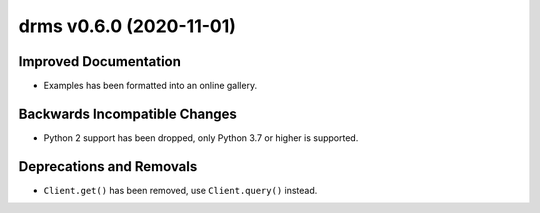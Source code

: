 drms v0.6.0 (2020-11-01)
========================

Improved Documentation
----------------------

- Examples has been formatted into an online gallery.

Backwards Incompatible Changes
------------------------------

- Python 2 support has been dropped, only Python 3.7 or higher is supported.

Deprecations and Removals
-------------------------

- ``Client.get()`` has been removed, use ``Client.query()`` instead.
